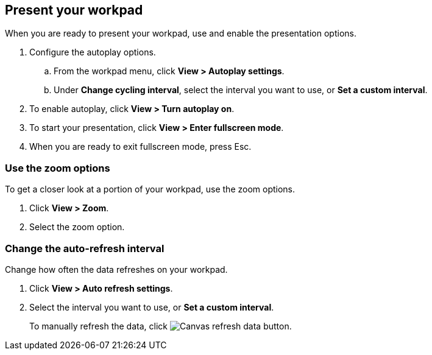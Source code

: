 [role="xpack"]
[[canvas-present-workpad]]
== Present your workpad

When you are ready to present your workpad, use and enable the presentation options.

. Configure the autoplay options.

.. From the workpad menu, click *View > Autoplay settings*.

.. Under *Change cycling interval*, select the interval you want to use, or *Set a custom interval*.

. To enable autoplay, click *View > Turn autoplay on*.

. To start your presentation, click *View > Enter fullscreen mode*.

. When you are ready to exit fullscreen mode, press Esc.

[float]
[[zoom-in-out]]
=== Use the zoom options

To get a closer look at a portion of your workpad, use the zoom options.

. Click *View > Zoom*.

. Select the zoom option.

[float]
[[configure-auto-refresh-interval]]
=== Change the auto-refresh interval

Change how often the data refreshes on your workpad.

. Click *View > Auto refresh settings*.

. Select the interval you want to use, or *Set a custom interval*.
+
To manually refresh the data, click image:canvas/images/canvas-refresh-data.png[Canvas refresh data button].

